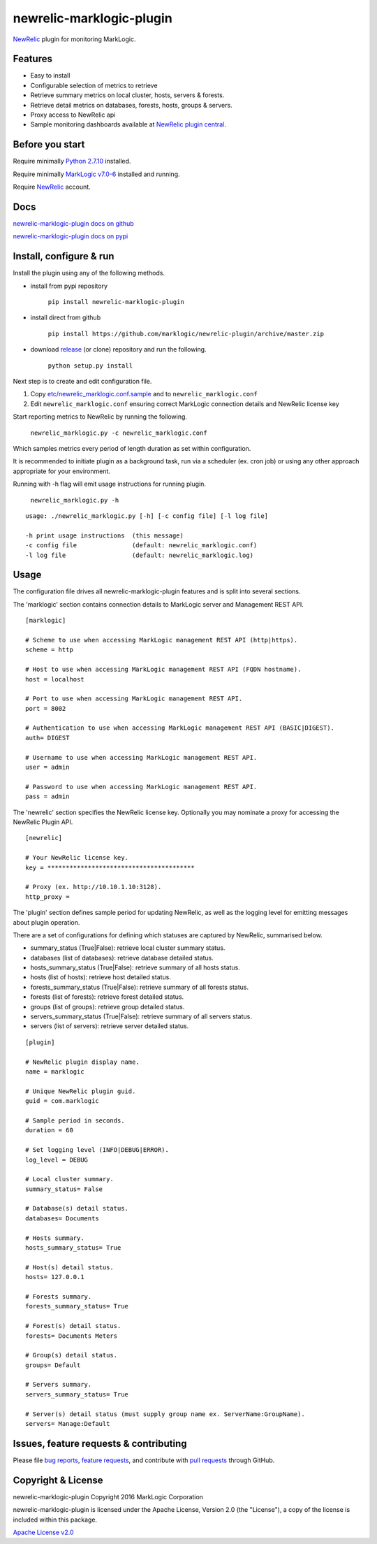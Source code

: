newrelic-marklogic-plugin
=========================

`NewRelic <http://www.newrelic.com>`__ plugin for monitoring
MarkLogic.

Features
--------

-  Easy to install
-  Configurable selection of metrics to retrieve
-  Retrieve summary metrics on local cluster, hosts, servers & forests.
-  Retrieve detail metrics on databases, forests, hosts, groups & servers.
-  Proxy access to NewRelic api
-  Sample monitoring dashboards available at `NewRelic plugin central <https://newrelic.com/plugins>`__.

Before you start
----------------

Require minimally `Python 2.7.10  <https://www.python.org/>`__ installed.

Require minimally `MarkLogic v7.0-6 <http://developer.marklogic.com/products>`__ installed
and running.

Require `NewRelic <http://www.newrelic.com/>`__ account.

Docs
----

`newrelic-marklogic-plugin docs on github <https://github.com/marklogic/newrelic-plugin>`__

`newrelic-marklogic-plugin docs on pypi <https://pypi.python.org/pypi/newrelic-marklogic-plugin>`__


Install, configure & run
------------------------

Install the plugin using any of the following methods.

- install from pypi repository

    ``pip install newrelic-marklogic-plugin``

- install direct from github

    ``pip install https://github.com/marklogic/newrelic-plugin/archive/master.zip``

- download `release <https://github.com/marklogic/newrelic-plugin/releases>`__  (or clone) repository and run the following.

    ``python setup.py install``


Next step is to create and edit configuration file.

1) Copy
   `etc/newrelic\_marklogic.conf.sample <https://github.com/marklogic/newrelic-plugin/blob/master/etc/newrelic_marklogic.conf.sample>`__
   and to ``newrelic_marklogic.conf``

2) Edit ``newrelic_marklogic.conf`` ensuring correct MarkLogic
   connection details and NewRelic license key

Start reporting metrics to NewRelic by running the following.

    ``newrelic_marklogic.py -c newrelic_marklogic.conf``

Which samples metrics every period of length duration as set within configuration.

It is recommended to initiate plugin as a background task, run via a scheduler (ex. cron job) or using any other
approach appropriate for your environment.

Running with -h flag will emit usage instructions for running plugin.

    ``newrelic_marklogic.py -h``

::

    usage: ./newrelic_marklogic.py [-h] [-c config file] [-l log file]

    -h print usage instructions  (this message)
    -c config file               (default: newrelic_marklogic.conf)
    -l log file                  (default: newrelic_marklogic.log)

Usage
-----

The configuration file drives all newrelic-marklogic-plugin features and is split into several sections.

The 'marklogic' section contains connection details to MarkLogic server and Management REST API.

::

    [marklogic]

    # Scheme to use when accessing MarkLogic management REST API (http|https).
    scheme = http

    # Host to use when accessing MarkLogic management REST API (FQDN hostname).
    host = localhost

    # Port to use when accessing MarkLogic management REST API.
    port = 8002

    # Authentication to use when accessing MarkLogic management REST API (BASIC|DIGEST).
    auth= DIGEST

    # Username to use when accessing MarkLogic management REST API.
    user = admin

    # Password to use when accessing MarkLogic management REST API.
    pass = admin

The 'newrelic' section specifies the NewRelic license key. Optionally you may nominate a proxy for accessing the NewRelic Plugin API.

::

    [newrelic]

    # Your NewRelic license key.
    key = ****************************************

    # Proxy (ex. http://10.10.1.10:3128).
    http_proxy =

The 'plugin' section defines sample period for updating NewRelic, as well as the logging level for emitting messages about plugin operation.

There are a set of configurations for defining which statuses are captured by NewRelic, summarised below.

- summary_status (True|False): retrieve local cluster summary status.
- databases (list of databases): retrieve database detailed status.
- hosts_summary_status (True|False):  retrieve summary of all hosts status.
- hosts (list of hosts): retrieve host detailed status.
- forests_summary_status (True|False): retrieve summary of all forests status.
- forests (list of forests): retrieve forest detailed status.
- groups (list of groups): retrieve group detailed status.
- servers_summary_status (True|False): retrieve summary of all servers status.
- servers (list of servers): retrieve server detailed status.

::

    [plugin]

    # NewRelic plugin display name.
    name = marklogic

    # Unique NewRelic plugin guid.
    guid = com.marklogic

    # Sample period in seconds.
    duration = 60

    # Set logging level (INFO|DEBUG|ERROR).
    log_level = DEBUG

    # Local cluster summary.
    summary_status= False

    # Database(s) detail status.
    databases= Documents

    # Hosts summary.
    hosts_summary_status= True

    # Host(s) detail status.
    hosts= 127.0.0.1

    # Forests summary.
    forests_summary_status= True

    # Forest(s) detail status.
    forests= Documents Meters

    # Group(s) detail status.
    groups= Default

    # Servers summary.
    servers_summary_status= True

    # Server(s) detail status (must supply group name ex. ServerName:GroupName).
    servers= Manage:Default

Issues, feature requests & contributing
---------------------------------------

Please file `bug reports <https://github.com/marklogic/newrelic-plugin/issues>`__, `feature
requests <https://github.com/marklogic/newrelic-plugin/issues>`__, and contribute with `pull
requests <https://github.com/marklogic/newrelic-plugin/pulls>`__ through GitHub.

Copyright & License
-------------------

newrelic-marklogic-plugin Copyright 2016 MarkLogic Corporation

newrelic-marklogic-plugin is licensed under the Apache License, Version 2.0 (the "License"),
a copy of the license is included within this package.

`Apache License v2.0 <https://github.com/marklogic/newrelic-plugin/blob/master/LICENSE>`__